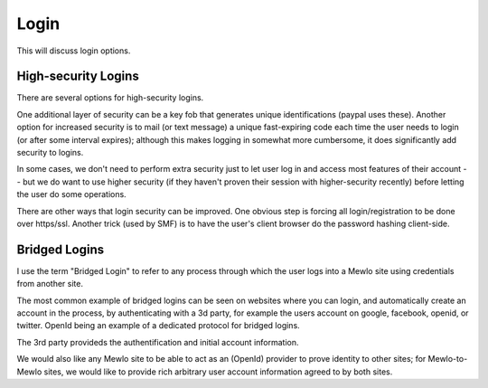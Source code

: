 Login
=====

This will discuss login options.



High-security Logins
--------------------

There are several options for high-security logins.

One additional layer of security can be a key fob that generates unique identifications (paypal uses these).
Another option for increased security is to mail (or text message) a unique fast-expiring code each time the user needs to login (or after some interval expires); although this makes logging in somewhat more cumbersome, it does significantly add security to logins.

In some cases, we don't need to perform extra security just to let user log in and access most features of their account -- but we do want to use higher security (if they haven't proven their session with higher-security recently) before letting the user do some operations.

There are other ways that login security can be improved.  One obvious step is forcing all login/registration to be done over https/ssl.  Another trick (used by SMF) is to have the user's client browser do the password hashing client-side.


Bridged Logins
--------------

I use the term "Bridged Login" to refer to any process through which the user logs into a Mewlo site using credentials from another site.

The most common example of bridged logins can be seen on websites where you can login, and automatically create an account in the process, by authenticating with a 3d party, for example the users account on google, facebook, openid, or twitter.  OpenId being an example of a dedicated protocol for bridged logins.

The 3rd party provideds the authentification and initial account information.

We would also like any Mewlo site to be able to act as an (OpenId) provider to prove identity to other sites; for Mewlo-to-Mewlo sites, we would like to provide rich arbitrary user account information agreed to by both sites.
